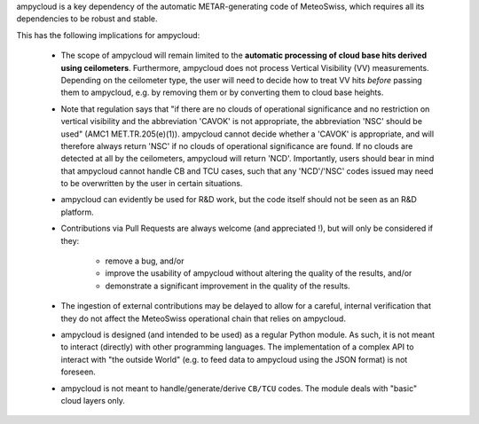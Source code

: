 ampycloud is a key dependency of the automatic METAR-generating code of MeteoSwiss,
which requires all its dependencies to be robust and stable.

This has the following implications for ampycloud:

    * The scope of ampycloud will remain limited to the **automatic processing of cloud base
      hits derived using ceilometers**. Furthermore, ampycloud does not process
      Vertical Visibility (VV) measurements. Depending on the ceilometer type, the user will need
      to decide how to treat VV hits *before* passing them to ampycloud, e.g. by removing them or
      by converting them to cloud base heights.

    * Note that regulation says that "if there are no clouds of operational significance
      and no restriction on vertical visibility and the abbreviation 'CAVOK' is not
      appropriate, the abbreviation 'NSC' should be used" (AMC1 MET.TR.205(e)(1)).
      ampycloud cannot decide whether a 'CAVOK' is appropriate, and will therefore
      always return 'NSC' if no clouds of operational significance are found. If no clouds
      are detected at all by the ceilometers, ampycloud will return 'NCD'. Importantly,
      users should bear in mind that ampycloud cannot handle CB and TCU cases,
      such that any 'NCD'/'NSC' codes issued may need to be overwritten by the user in
      certain situations.

    * ampycloud can evidently be used for R&D work, but the code itself should not be
      seen as an R&D platform.

    * Contributions via Pull Requests are always welcome (and appreciated !), but will only be
      considered if they:

        - remove a bug, and/or
        - improve the usability of ampycloud without altering the quality of the results, and/or
        - demonstrate a significant improvement in the quality of the results.

    * The ingestion of external contributions may be delayed to allow for a careful, internal
      verification that they do not affect the MeteoSwiss operational chain that relies on
      ampycloud.

    * ampycloud is designed (and intended to be used) as a regular Python module. As such, it is
      not meant to interact (directly) with other programming languages. The implementation of a
      complex API to interact with "the outside World" (e.g. to feed data to ampycloud using the
      JSON format) is not foreseen.

    * ampycloud is not meant to handle/generate/derive ``CB/TCU`` codes. The module deals with
      "basic" cloud layers only.
